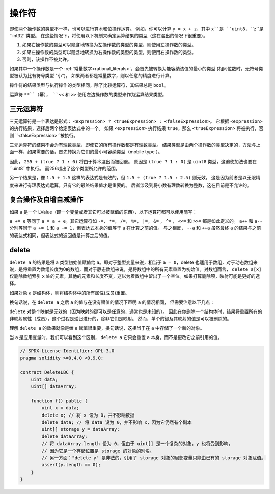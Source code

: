 .. index:: ! operator

操作符
=========

即使两个操作数的类型不一样，也可以进行算术和位操作运算。
例如，你可以计算 ``y = x + z``，其中 ``x``是 ``uint8``， ``z``是 ``int32``类型。
在这些情况下，将使用以下机制来确定运算结果的类型（这在溢出的情况下很重要）。


1. 如果右操作数的类型可以隐含地转换为左操作数的类型的类型，则使用左操作数的类型。
2. 如果左操作数的类型可以隐含地转换为右操作数的类型的类型，则使用右操作数的类型。
3. 否则，该操作不被允许。

如果其中一个操作数是一个 :ref:`常量数字<rational_literals>`，会首先被转换为能容纳该值的最小的类型 (相同位数时，无符号类型被认为比有符号类型 "小")。
如果两者都是常量数字，则以任意的精度进行计算。


操作符的结果类型与执行操作的类型相同，除了比较运算符，其结果总是 ``bool``。

运算符 ``**``（幂）， ``<<``  和 ``>>`` 使用左边操作数的类型来作为运算结果类型。


三元运算符
----------------

三元运算符是一个表达是形式： ``<expression> ? <trueExpression> : <falseExpression>``。
它根据 ``<expression>`` 的执行结果，选择后两个给定表达式中的一个。
如果 ``<expression>`` 执行结果 ``true``，那么 ``<trueExpression>`` 将被执行，否则 ``<falseExpression>``被执行。

三元运算符的结果不会为有理数类型，即使它的所有操作数都是有理数类型。
结果类型是由两个操作数的类型决定的，方法与上面一样，如果需要的话，首先转换为它们的最小可容纳类型（mobile type ）。

因此， ``255 + (true ? 1 : 0)`` 将由于算术溢出而被回退。
原因是 ``(true ? 1 : 0)`` 是 ``uint8`` 类型，这迫使加法也要在 ``uint8``中执行。
而256超出了这个类型所允许的范围。

另一个结果是，像 ``1.5 + 1.5`` 这样的表达式是有效的，但 ``1.5 + (true ? 1.5 : 2.5)`` 则无效。
这是因为前者是以无限精度来进行有理表达式运算，只有它的最终结果值才是重要的。
后者涉及到将小数有理数转换为整数，这在目前是不允许的。


.. index:: assignment, lvalue, ! compound operators

复合操作及自增自减操作
--------------------------------------------

如果 ``a`` 是一个 LValue（即一个变量或者其它可以被赋值的东西），以下运算符都可以使用简写：

``a += e`` 等同于 ``a = a + e``。其它运算符如 ``-=``， ``*=``， ``/=``， ``%=``， ``|=``， ``&=`` ， ``^=`` ， ``<<=`` 和 ``>>=``  都是如此定义的。
``a++`` 和 ``a--`` 分别等同于 ``a += 1`` 和 ``a -= 1``，但表达式本身的值等于 ``a`` 在计算之前的值。
与之相反， ``--a`` 和 ``++a`` 虽然最终 ``a`` 的结果与之前的表达式相同，但表达式的返回值是计算之后的值。

.. index:: !delete
.. _delete:

delete
----------

``delete a`` 的结果是将 ``a`` 类型初始值赋值给 ``a``。即对于整型变量来说，相当于 ``a = 0``，delete 也适用于数组，对于动态数组来说，是将重置为数组长度为0的数组，而对于静态数组来说，是将数组中的所有元素重置为初始值。对数组而言， ``delete a[x]`` 仅删除数组索引 ``x`` 处的元素，其他的元素和长度不变，这以为着数组中留出了一个空位。如果打算删除项，映射可能是更好的选择。

如果对象  ``a``  是结构体，则将结构体中的所有属性(成员)重置。 

换句话说，在 ``delete a`` 之后 ``a`` 的值与在没有赋值的情况下声明 ``a`` 的情况相同，
但需要注意以下几点：

``delete`` 对整个映射是无效的（因为映射的键可以是任意的，通常也是未知的）。
因此在你删除一个结构体时，结果将重置所有的非映射属性（成员），这个过程是递归进行的，除非它们是映射。
然而，单个的键及其映射的值是可以被删除的。

理解 ``delete a`` 的效果就像是给 ``a`` 赋值很重要，换句话说，这相当于在 ``a`` 中存储了一个新的对象。

当 ``a`` 是应用变量时，我们可以看到这个区别， ``delete a`` 它只会重置 ``a`` 本身，而不是更改它之前引用的值。

.. code-block:: solidity

    // SPDX-License-Identifier: GPL-3.0
    pragma solidity >=0.4.0 <0.9.0;

    contract DeleteLBC {
        uint data;
        uint[] dataArray;

        function f() public {
            uint x = data;
            delete x; // 将 x 设为 0，并不影响数据
            delete data; // 将 data 设为 0，并不影响 x，因为它仍然有个副本
            uint[] storage y = dataArray;
            delete dataArray; 
            // 将 dataArray.length 设为 0，但由于 uint[] 是一个复杂的对象，y 也将受到影响，
            // 因为它是一个存储位置是 storage 的对象的别名。
            // 另一方面："delete y" 是非法的，引用了 storage 对象的局部变量只能由已有的 storage 对象赋值。
            assert(y.length == 0);
        }
    }